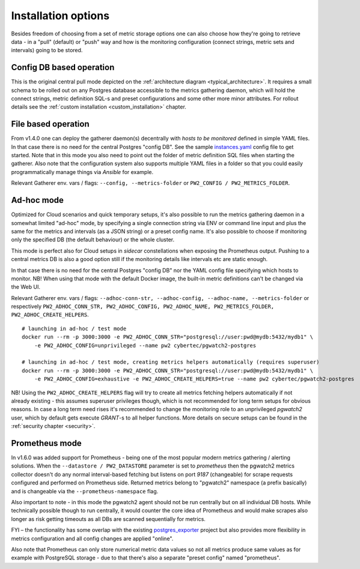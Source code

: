 Installation options
====================

Besides freedom of choosing from a set of metric storage options one can also choose how they're going to retrieve data
- in a "pull" (default) or "push" way and how is the monitoring configuration (connect strings, metric sets and intervals)
going to be stored.

Config DB based operation
-------------------------

This is the original central pull mode depicted on the :ref:`architecture diagram <typical_architecture>`. It requires a
small schema to be rolled out on any Postgres database accessible to the metrics gathering daemon, which will hold the
connect strings, metric definition SQL-s and preset configurations and some other more minor attributes. For rollout details
see the :ref:`custom installation <custom_installation>` chapter.


File based operation
--------------------

From v1.4.0 one can deploy the gatherer daemon(s) decentrally with *hosts to be monitored* defined in simple YAML files.
In that case there is no need for the central Postgres "config DB". See the sample `instances.yaml <https://github.com/cybertec-postgresql/pgwatch2/blob/master/pgwatch2/config/instances.yaml>`_
config file to get started. Note that in this mode you also need to point out the folder of metric definition SQL files
when starting the gatherer. Also note that the configuration system also supports multiple YAML files in a folder so that
you could easily programmatically manage things via *Ansible* for example.

Relevant Gatherer env. vars / flags: ``--config, --metrics-folder`` or ``PW2_CONFIG / PW2_METRICS_FOLDER``.


Ad-hoc mode
-----------

Optimized for Cloud scenarios and quick temporary setups, it's also possible to run the metrics gathering daemon in a somewhat
limited "ad-hoc" mode, by specifying a single connection string via ENV or command line input and plus the same for the metrics
and intervals (as a JSON string) or a preset config name. It's also possible to choose if monitoring only the specified DB
(the default behaviour) or the whole cluster.

This mode is perfect also for Cloud setups in *sidecar* constellations when exposing the Prometheus output. Pushing to a central
metrics DB is also a good option still if the monitoring details like intervals etc are static enough.

In that case there is no need for the central Postgres "config DB" nor the YAML config file specifying which hosts to monitor.
NB! When using that mode with the default Docker image, the built-in metric definitions can't be changed via the Web UI.

Relevant Gatherer env. vars / flags: ``--adhoc-conn-str, --adhoc-config, --adhoc-name, --metrics-folder`` or respectively
``PW2_ADHOC_CONN_STR, PW2_ADHOC_CONFIG, PW2_ADHOC_NAME, PW2_METRICS_FOLDER, PW2_ADHOC_CREATE_HELPERS``.

::

    # launching in ad-hoc / test mode
    docker run --rm -p 3000:3000 -e PW2_ADHOC_CONN_STR="postgresql://user:pwd@mydb:5432/mydb1" \
        -e PW2_ADHOC_CONFIG=unprivileged --name pw2 cybertec/pgwatch2-postgres

    # launching in ad-hoc / test mode, creating metrics helpers automatically (requires superuser)
    docker run --rm -p 3000:3000 -e PW2_ADHOC_CONN_STR="postgresql://user:pwd@mydb:5432/mydb1" \
        -e PW2_ADHOC_CONFIG=exhaustive -e PW2_ADHOC_CREATE_HELPERS=true --name pw2 cybertec/pgwatch2-postgres

NB! Using the ``PW2_ADHOC_CREATE_HELPERS`` flag will try to create all metrics fetching helpers automatically if not already
existing - this assumes superuser privileges though, which is not recommended for long term setups for obvious reasons.
In case a long term need rises it's recommended to change the monitoring role to an unprivileged *pgwatch2* user, which
by default gets execute *GRANT*-s to all helper functions. More details on secure setups can be found in the :ref:`security chapter <security>`.

Prometheus mode
---------------

In v1.6.0 was added support for Prometheus - being one of the most popular modern metrics gathering / alerting solutions.
When the ``--datastore / PW2_DATASTORE`` parameter is set to *prometheus* then the pgwatch2 metrics collector doesn't do any normal interval-based fetching but
listens on port *9187* (changeable) for scrape requests configured and performed on Prometheus side. Returned metrics belong
to "pgwatch2" namespace (a prefix basically) and is changeable via the ``--prometheus-namespace`` flag.

Also important to note - in this mode the pgwatch2 agent should not be run centrally but on all individual DB hosts. While
technically possible though to run centrally, it would counter the core idea of Prometheus and would make scrapes also longer
as risk getting timeouts as all DBs are scanned sequentially for metrics.

FYI – the functionality has some overlap with the existing `postgres_exporter <https://github.com/wrouesnel/postgres_exporter>`_
project but also provides more flexibility in metrics configuration and all config changes are applied "online".

Also note that Prometheus can only store numerical metric data values so not all metrics produce same values as for example
with PostgreSQL storage - due to that there's also a separate "preset config" named "prometheus".

